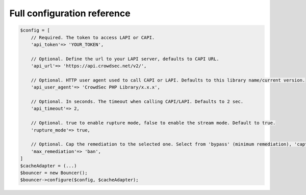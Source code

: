 Full configuration reference
----------------------------

.. code-block:: sh

   $config = [
       // Required. The token to access LAPI or CAPI.
       'api_token'=> 'YOUR_TOKEN',

       // Optional. Define the url to your LAPI server, defaults to CAPI URL.
       'api_url'=> 'https://api.crowdsec.net/v2/',

       // Optional. HTTP user agent used to call CAPI or LAPI. Defaults to this library name/current version.
       'api_user_agent'=> 'CrowdSec PHP Library/x.x.x',

       // Optional. In seconds. The timeout when calling CAPI/LAPI. Defaults to 2 sec.
       'api_timeout'=> 2,

       // Optional. true to enable rupture mode, false to enable the stream mode. Default to true.
       'rupture_mode'=> true,
       
       // Optional. Cap the remediation to the selected one. Select from 'bypass' (minimum remediation), 'captcha' or 'ban' (maximum remediation). Defaults to 'ban'.
       'max_remediation'=> 'ban',
   ]
   $cacheAdapter = (...)
   $bouncer = new Bouncer();
   $bouncer->configure($config, $cacheAdapter);